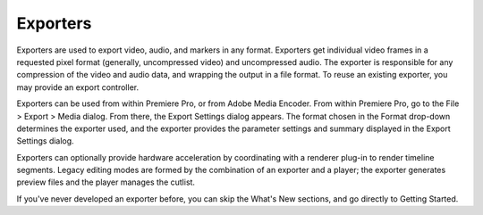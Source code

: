 .. _exporters/exporters:

Exporters
################################################################################

Exporters are used to export video, audio, and markers in any format. Exporters get individual video frames in a requested pixel format (generally, uncompressed video) and uncompressed audio. The exporter is responsible for any compression of the video and audio data, and wrapping the output in a file format. To reuse an existing exporter, you may provide an export controller.

Exporters can be used from within Premiere Pro, or from Adobe Media Encoder. From within Premiere Pro, go to the File > Export > Media dialog. From there, the Export Settings dialog appears. The format chosen in the Format drop-down determines the exporter used, and the exporter provides the parameter settings and summary displayed in the Export Settings dialog.

Exporters can optionally provide hardware acceleration by coordinating with a renderer plug-in to render timeline segments. Legacy editing modes are formed by the combination of an exporter and a player; the exporter generates preview files and the player manages the cutlist.

If you've never developed an exporter before, you can skip the What's New sections, and go directly to Getting Started.
